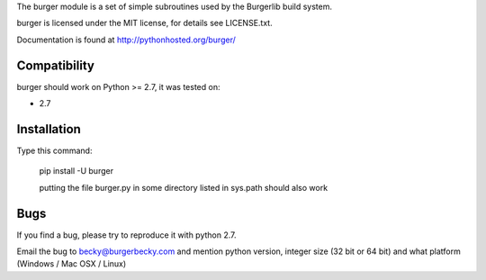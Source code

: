 The burger module is a set of simple subroutines used by the
Burgerlib build system.
 
burger is licensed under the MIT license, for details see LICENSE.txt.

Documentation is found at http://pythonhosted.org/burger/

Compatibility
-------------

burger should work on Python >= 2.7, it was tested on:

* 2.7


Installation
------------

Type this command:


    pip install -U burger

    putting the file burger.py in some directory listed in sys.path should also work


Bugs
----

If you find a bug, please try to reproduce it with python 2.7.

Email the bug to becky@burgerbecky.com and mention python version, integer size 
(32 bit or 64 bit) and what platform (Windows / Mac OSX / Linux)

